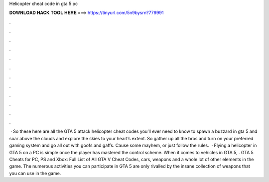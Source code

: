 Helicopter cheat code in gta 5 pc

𝐃𝐎𝐖𝐍𝐋𝐎𝐀𝐃 𝐇𝐀𝐂𝐊 𝐓𝐎𝐎𝐋 𝐇𝐄𝐑𝐄 ===> https://tinyurl.com/5n9bysrn?779991

.

.

.

.

.

.

.

.

.

.

.

.

 · So these here are all the GTA 5 attack helicopter cheat codes you’ll ever need to know to spawn a buzzard in gta 5 and soar above the clouds and explore the skies to your heart’s extent. So gather up all the bros and turn on your preferred gaming system and go all out with goofs and gaffs. Cause some mayhem, or just follow the rules.  · Flying a helicopter in GTA 5 on a PC is simple once the player has mastered the control scheme. When it comes to vehicles in GTA 5, . GTA 5 Cheats for PC, PS and Xbox: Full List of All GTA V Cheat Codes, cars, weapons and a whole lot of other elements in the game. The numerous activities you can participate in GTA 5 are only rivalled by the insane collection of weapons that you can use in the game.
